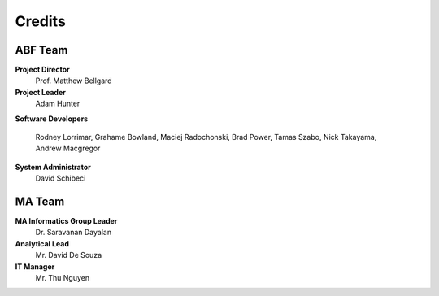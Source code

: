 Credits
=======

ABF Team
--------

**Project Director**
  Prof. Matthew Bellgard
**Project Leader**
  Adam Hunter
**Software Developers**

  Rodney Lorrimar, Grahame Bowland, Maciej Radochonski, Brad Power,
  Tamas Szabo, Nick Takayama, Andrew Macgregor

**System Administrator**
  David Schibeci

MA Team
-------

**MA Informatics Group Leader**
  Dr. Saravanan Dayalan
**Analytical Lead**
  Mr. David De Souza
**IT Manager**
  Mr. Thu Nguyen
